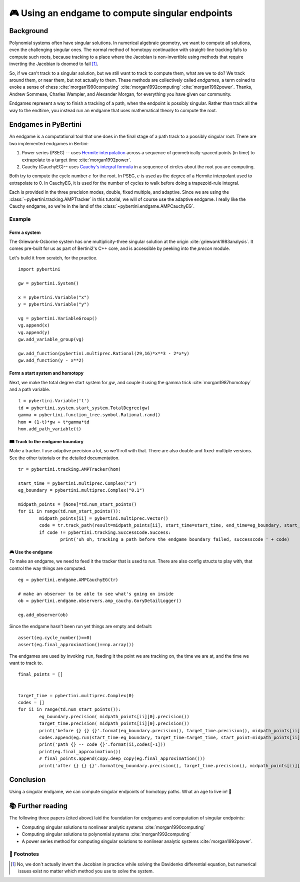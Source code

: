 🎮 Using an endgame to compute singular endpoints 
*********************************************************



Background
==============

Polynomial systems often have singular solutions.  In numerical algebraic geometry, we want to compute all solutions, even the challenging singular ones.  The normal method of homotopy continuation with straight-line tracking fails to compute such roots, because tracking to a place where the Jacobian is non-invertible using methods that require inverting the Jacobian is doomed to fail [#]_.  

So, if we can't track to a singular solution, but we still want to track to compute them, what are we to do?  We track around them, or near them, but not actually to them.  These methods are collectively called *endgames*, a term coined to evoke a sense of chess :cite:`morgan1990computing` :cite:`morgan1992computing` :cite:`morgan1992power`.  Thanks, Andrew Sommese, Charles Wampler, and Alexander Morgan, for everything you have given our community.

Endgames represent a way to finish a tracking of a path, when the endpoint is possibly singular.  Rather than track all the way to the endtime, you instead run an endgame that uses mathematical theory to compute the root.

Endgames in PyBertini
==========================

An endgame is a computational tool that one does in the final stage of a path track to a possibly singular root.  There are two implemented endgames in Bertini:

#. Power series (PSEG) -- uses `Hermite interpolation <https://en.wikipedia.org/wiki/Hermite_interpolation>`_ across a sequence of geometrically-spaced points (in time) to extrapolate to a target time :cite:`morgan1992power`. 
#. Cauchy (CauchyEG)-- uses `Cauchy's integral formula <https://en.wikipedia.org/wiki/Cauchy's_integral_formula>`_ in a sequence of circles about the root you are computing.  

Both try to compute the cycle number :math:`c` for the root.  In PSEG, :math:`c` is used as the degree of a Hermite interpolant used to extrapolate to 0.  In CauchyEG,  it is used for the number of cycles to walk before doing a trapezoid-rule integral.

Each is provided in the three precision modes, double, fixed multiple, and adaptive.  Since we are using the :class:`~pybertini.tracking.AMPTracker` in this tutorial, we will of course use the adaptive endgame.  I really like the Cauchy endgame, so we're in the land of the :class:`~pybertini.endgame.AMPCauchyEG`.


Example
----------


Form a system
~~~~~~~~~~~~~~~~

The Griewank-Osborne system has one multiplicity-three singular solution at the origin :cite:`griewank1983analysis`.  It comes pre-built for us as part of Bertini2's C++ core, and is accessible by peeking into the `precon` module.  

.. todo::

	expose the precon namespace.  it's a 1-hour task, and danielle 😈 should do it.

Let's build it from scratch, for the practice.

:: 

	import pybertini

	gw = pybertini.System()

	x = pybertini.Variable("x")
	y = pybertini.Variable("y")

	vg = pybertini.VariableGroup()
	vg.append(x)
	vg.append(y)
	gw.add_variable_group(vg)

	gw.add_function(pybertini.multiprec.Rational(29,16)*x**3 - 2*x*y)
	gw.add_function(y - x**2)


Form a start system and homotopy 
~~~~~~~~~~~~~~~~~~~~~~~~~~~~~~~~~~~~

Next, we make the total degree start system for `gw`, and couple it using the gamma trick :cite:`morgan1987homotopy` and a path variable.

::

	t = pybertini.Variable('t')
	td = pybertini.system.start_system.TotalDegree(gw)
	gamma = pybertini.function_tree.symbol.Rational.rand()
	hom = (1-t)*gw + t*gamma*td
	hom.add_path_variable(t)



🛤 Track to the endgame boundary
~~~~~~~~~~~~~~~~~~~~~~~~~~~~~~~~~~

Make a tracker.  I use adaptive precision a lot, so we'll roll with that.  There are also double and fixed-multiple versions.  See the other tutorials or the detailed documentation.

::

	tr = pybertini.tracking.AMPTracker(hom)

	start_time = pybertini.multiprec.Complex("1")
	eg_boundary = pybertini.multiprec.Complex("0.1")

	midpath_points = [None]*td.num_start_points()
	for ii in range(td.num_start_points()):
		midpath_points[ii] = pybertini.multiprec.Vector()
		code = tr.track_path(result=midpath_points[ii], start_time=start_time, end_time=eg_boundary, start_point=td.start_point_mp(ii))
		if code != pybertini.tracking.SuccessCode.Success:
			print('uh oh, tracking a path before the endgame boundary failed, successcode ' + code)




🎮 Use the endgame
~~~~~~~~~~~~~~~~~~~~


To make an endgame, we need to feed it the tracker that is used to run.  There are also config structs to play with, that control the way things are computed.

::

	eg = pybertini.endgame.AMPCauchyEG(tr)

	# make an observer to be able to see what's going on inside
	ob = pybertini.endgame.observers.amp_cauchy.GoryDetailLogger()

	eg.add_observer(ob)

Since the endgame hasn't been run yet things are empty and default::

	assert(eg.cycle_number()==0)
	assert(eg.final_approximation()==np.array())

The endgames are used by invoking ``run``, feeding it the point we are tracking on, the time we are at, and the time we want to track to. ::

	final_points = []


	target_time = pybertini.multiprec.Complex(0)
	codes = []
	for ii in range(td.num_start_points()):
		eg_boundary.precision( midpath_points[ii][0].precision())
		target_time.precision( midpath_points[ii][0].precision())
		print('before {} {} {}'.format(eg_boundary.precision(), target_time.precision(), midpath_points[ii][0].precision()))
		codes.append(eg.run(start_time=eg_boundary, target_time=target_time, start_point=midpath_points[ii]))
		print('path {} -- code {}'.format(ii,codes[-1]))
		print(eg.final_approximation())
		# final_points.append(copy.deep_copy(eg.final_approximation()))
		print('after {} {} {}'.format(eg_boundary.precision(), target_time.precision(), midpath_points[ii][0].precision()))

.. todo::

	the endgame returns its `final_approximation` by reference, so capturing its value into a list makes many references to this internal variable, not copies of the point.  so, one should take deepcopy's of the vector, but they are not currently pickleable due to the complex multiprecision class.  an issue has been filed (#148) and this issue will be solved shortly (danielle, 20180227)

Conclusion
============


Using a singular endgame, we can compute singular endpoints of homotopy paths.  What an age to live in!  🌌





📚 Further reading
========================

The following three papers (cited above) laid the foundation for endgames and computation of singular endpoints:

* Computing singular solutions to nonlinear analytic systems :cite:`morgan1990computing`
* Computing singular solutions to polynomial systems :cite:`morgan1992computing` 
* A power series method for computing singular solutions to nonlinear analytic systems :cite:`morgan1992power`.

👣 Footnotes
-------------

.. [#]  No, we don't actually invert the Jacobian in practice while solving the Davidenko differential equation, but numerical issues exist no matter which method you use to solve the system.



